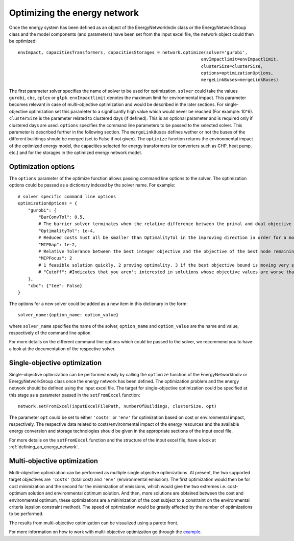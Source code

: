 .. _optimizing_the_energy_network:

Optimizing the energy network
=============================

Once the energy system has been defined as an object of the EnergyNetworkIndiv class or the EnergyNetworkGroup class
and the model components (and parameters) have been set from the input excel file, the network object could then be
optimized::

    envImpact, capacitiesTransformers, capacitiesStorages = network.optimize(solver='gurobi',
                                                                           envImpactlimit=envImpactlimit,
                                                                           clusterSize=clusterSize,
                                                                           options=optimizationOptions,
                                                                           mergeLinkBuses=mergeLinkBuses)

The first parameter solver specifies the name of solver to be used for optimization. ``solver`` could take the values
``gurobi``, ``cbc``, ``cplex`` or ``glpk``. ``envImpactlimit`` denotes the maximum limit for environmental impact. This parameter
becomes relevant in case of multi-objective optimization and would be described in the later sections. For single-objective
optimization set this parameter to a significantly high value which would never be reached (For example: 10^6). ``clusterSize``
is the parameter related to clustered days (if defined). This is an optional parameter and is required only if clustered
days are used. ``options`` specifies the command line parameters to be passed to the selected solver. This parameter is
described further in the following section. The ``mergeLinkBuses`` defines wether or not the buses of the different buildings should be merged (set to False if not given). The ``optimize`` function returns the environmental impact of the optimized energy
model, the capacities selected for energy transformers (or converters such as CHP, heat pump, etc.) and for the storages
in the optimized energy network model.

Optimization options
--------------------

The ``options`` parameter of the optimize function allows passing command line options to the solver. The optimization options
could be passed as a dictionary indexed by the solver name. For example::

    # solver specific command line options
    optimizationOptions = {
        "gurobi": {
            "BarConvTol": 0.5,
            # The barrier solver terminates when the relative difference between the primal and dual objective values is less than the specified tolerance (with a GRB_OPTIMAL status)
            "OptimalityTol": 1e-4,
            # Reduced costs must all be smaller than OptimalityTol in the improving direction in order for a model to be declared optimal
            "MIPGap": 1e-2,
            # Relative Tolerance between the best integer objective and the objective of the best node remaining
            "MIPFocus": 2
            # 1 feasible solution quickly. 2 proving optimality. 3 if the best objective bound is moving very slowly/focus on the bound
            # "Cutoff": #Indicates that you aren't interested in solutions whose objective values are worse than the specified value., could be dynamically be used in moo
        },
        "cbc": {"tee": False}
    }

The options for a new solver could be added as a new item in this dictionary in the form::

    solver_name:{option_name: option_value}

where ``solver_name`` specifies the name of the solver, ``option_name`` and ``option_value`` are the name and value, respectively
of the command line option.

For more details on the different command line options which could be passed to the solver, we recommend you to have a
look at the documentation of the respective solver.

Single-objective optimization
-----------------------------

Single-objective optimization can be performed easily by calling the ``optimize`` function of the EnergyNetworkIndiv or
EnergyNetworkGroup class once the energy network has been defined. The optimization problem and the energy network should
be defined using the input excel file. The target for single-objective optimization could be specified at this stage as
a parameter passed in the ``setFromExcel`` function::

   network.setFromExcel(inputExcelFilePath, numberOfBuildings, clusterSize, opt)

The parameter ``opt`` could be set to either ``'costs'`` or ``'env'`` for optimization based on cost or environmental impact,
respectively. The respective data related to costs/environmental impact of the energy resources and the available energy
conversion and storage technologies should be given in the appropriate sections of the input excel file.

For more details on the ``setFromExcel`` function and the structure of the input excel file, have a look at :ref:`defining_an_energy_network`.

Multi-objective optimization
----------------------------

Multi-objective optimization can be performed as multiple single objective optimizations. At present, the two supported
target objectives are ``'costs'`` (total cost) and ``'env'`` (environmental emission). The first optimization would then be for
cost minimization and the second for the minimization of emissions, which would give the two extremes i.e. cost-optimum
solution and environmental optimum solution. And then, more solutions are obtained between the cost and environmental
optimum, these optimizations are a minimization of the cost subject to a constraint on the environmental criteria (epsilon
constraint method). The speed of optimization would be greatly affected by the number of optimizations to be performed.

The results from multi-objective optimization can be visualized using a pareto front.

.. image:: ./resources/pareto.png
      :width: 400
      :alt: pareto

For more information on how to work with multi-objective optimization go through the `example <https://github.com/SPF-OST/optihood/blob/main/data/examples/multi_objective_optimization.py>`_.


